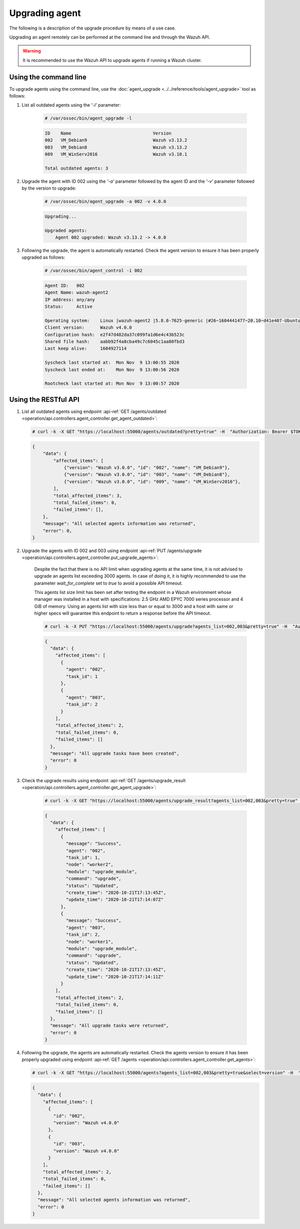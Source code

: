 .. Copyright (C) 2021 Wazuh, Inc.

.. meta::
  :description: Upgrading an agent remotely can be performed at the command line and through the Wazuh API. Learn more about it in this section. 

.. _upgrading-agent:

Upgrading agent
===============

The following is a description of the upgrade procedure by means of a use case.

Upgrading an agent remotely can be performed at the command line and through the Wazuh API.

.. warning::
        It is recommended to use the Wazuh API to upgrade agents if running a Wazuh cluster.

Using the command line
----------------------

To upgrade agents using the command line, use the :doc:`agent_upgrade <../../reference/tools/agent_upgrade>` tool as follows:

1. List all outdated agents using the *'-l'* parameter:

    .. code-block:: console

        # /var/ossec/bin/agent_upgrade -l

    .. code-block:: none
        :class: output

        ID    Name                               Version
        002   VM_Debian9                         Wazuh v3.13.2
        003   VM_Debian8                         Wazuh v3.13.2
        009   VM_WinServ2016                     Wazuh v3.10.1

        Total outdated agents: 3

2. Upgrade the agent with ID 002 using the *'-a'* parameter followed by the agent ID and the *'-v'* parameter followed by the version to upgrade:

    .. code-block:: console

        # /var/ossec/bin/agent_upgrade -a 002 -v 4.0.0

    .. code-block:: none
        :class: output

        Upgrading...

        Upgraded agents:
            Agent 002 upgraded: Wazuh v3.13.2 -> 4.0.0


3. Following the upgrade, the agent is automatically restarted.  Check the agent version to ensure it has been properly upgraded as follows:

    .. code-block:: console

        # /var/ossec/bin/agent_control -i 002

    .. code-block:: none
        :class: output

        Agent ID:   002
        Agent Name: wazuh-agent2
        IP address: any/any
        Status:     Active

        Operating system:    Linux |wazuh-agent2 |5.8.0-7625-generic |#26~1604441477~20.10~d41e407-Ubuntu SMP Wed Nov 4 01:25:00 UTC 2 |x86_64
        Client version:      Wazuh v4.0.0
        Configuration hash:  e2f47d482da37c099fa1d6e4c43b523c
        Shared file hash:    aabb92f4a8cba49c7c6045c1aa80fbd3
        Last keep alive:     1604927114

        Syscheck last started at:  Mon Nov  9 13:00:55 2020
        Syscheck last ended at:    Mon Nov  9 13:00:56 2020

        Rootcheck last started at: Mon Nov  9 13:00:57 2020


Using the RESTful API
----------------------

1.  List all outdated agents using endpoint :api-ref:`GET /agents/outdated <operation/api.controllers.agent_controller.get_agent_outdated>`:

    .. code-block:: console

        # curl -k -X GET "https://localhost:55000/agents/outdated?pretty=true" -H  "Authorization: Bearer $TOKEN"

    .. code-block:: json
        :class: output

        {
            "data": {
                "affected_items": [
                    {"version": "Wazuh v3.0.0", "id": "002", "name": "VM_Debian9"},
                    {"version": "Wazuh v3.0.0", "id": "003", "name": "VM_Debian8"},
                    {"version": "Wazuh v3.0.0", "id": "009", "name": "VM_WinServ2016"},
                ],
                "total_affected_items": 3,
                "total_failed_items": 0,
                "failed_items": [],
            },
            "message": "All selected agents information was returned",
            "error": 0,
        }


2. Upgrade the agents with ID 002 and 003 using endpoint :api-ref:`PUT /agents/upgrade <operation/api.controllers.agent_controller.put_upgrade_agents>`:

    .. versionadded:: 4.3.0

        The parameter `agents_list` of endpoints :api-ref:`PUT /agents/upgrade <operation/api.controllers.agent_controller.put_upgrade_agents>` and :api-ref:`PUT /agents/upgrade_custom <operation/api.controllers.agent_controller.put_upgrade_custom_agents>` allows the value `all`. When setting this value, an upgrade request will be sent to all agents.

    Despite the fact that there is no API limit when upgrading agents at the same time, it is not advised to upgrade an agents list exceeding 3000 agents. In case of doing it, it is highly recommended to use the parameter `wait_for_complete` set to `true` to avoid a possible API timeout.

    This agents list size limit has been set after testing the endpoint in a Wazuh environment whose manager was installed in a host with specifications: 2.5 GHz AMD EPYC 7000 series processor and 4 GiB of memory. Using an agents list with size less than or equal to 3000 and a host with same or higher specs will guarantee this endpoint to return a response before the API timeout.

    .. code-block:: console

        # curl -k -X PUT "https://localhost:55000/agents/upgrade?agents_list=002,003&pretty=true" -H  "Authorization: Bearer $TOKEN"


    .. code-block:: json
        :class: output

        {
          "data": {
            "affected_items": [
              {
                "agent": "002",
                "task_id": 1
              },
              {
                "agent": "003",
                "task_id": 2
              }
            ],
            "total_affected_items": 2,
            "total_failed_items": 0,
            "failed_items": []
          },
          "message": "All upgrade tasks have been created",
          "error": 0
        }


3. Check the upgrade results using endpoint :api-ref:`GET /agents/upgrade_result <operation/api.controllers.agent_controller.get_agent_upgrade>`:

    .. code-block:: console

        # curl -k -X GET "https://localhost:55000/agents/upgrade_result?agents_list=002,003&pretty=true" -H  "Authorization: Bearer $TOKEN"

    .. code-block:: json
        :class: output

        {
          "data": {
            "affected_items": [
              {
                "message": "Success",
                "agent": "002",
                "task_id": 1,
                "node": "worker2",
                "module": "upgrade_module",
                "command": "upgrade",
                "status": "Updated",
                "create_time": "2020-10-21T17:13:45Z",
                "update_time": "2020-10-21T17:14:07Z"
              },
              {
                "message": "Success",
                "agent": "003",
                "task_id": 2,
                "node": "worker1",
                "module": "upgrade_module",
                "command": "upgrade",
                "status": "Updated",
                "create_time": "2020-10-21T17:13:45Z",
                "update_time": "2020-10-21T17:14:11Z"
              }
            ],
            "total_affected_items": 2,
            "total_failed_items": 0,
            "failed_items": []
          },
          "message": "All upgrade tasks were returned",
          "error": 0
        }


4.  Following the upgrade, the agents are automatically restarted. Check the agents version to ensure it has been properly upgraded using endpoint :api-ref:`GET /agents <operation/api.controllers.agent_controller.get_agents>`:

    .. code-block:: console

        # curl -k -X GET "https://localhost:55000/agents?agents_list=002,003&pretty=true&select=version" -H  "Authorization: Bearer $TOKEN"

    .. code-block:: json
        :class: output

        {
          "data": {
            "affected_items": [
              {
                "id": "002",
                "version": "Wazuh v4.0.0"
              },
              {
                "id": "003",
                "version": "Wazuh v4.0.0"
              }
            ],
            "total_affected_items": 2,
            "total_failed_items": 0,
            "failed_items": []
          },
          "message": "All selected agents information was returned",
          "error": 0
        }
